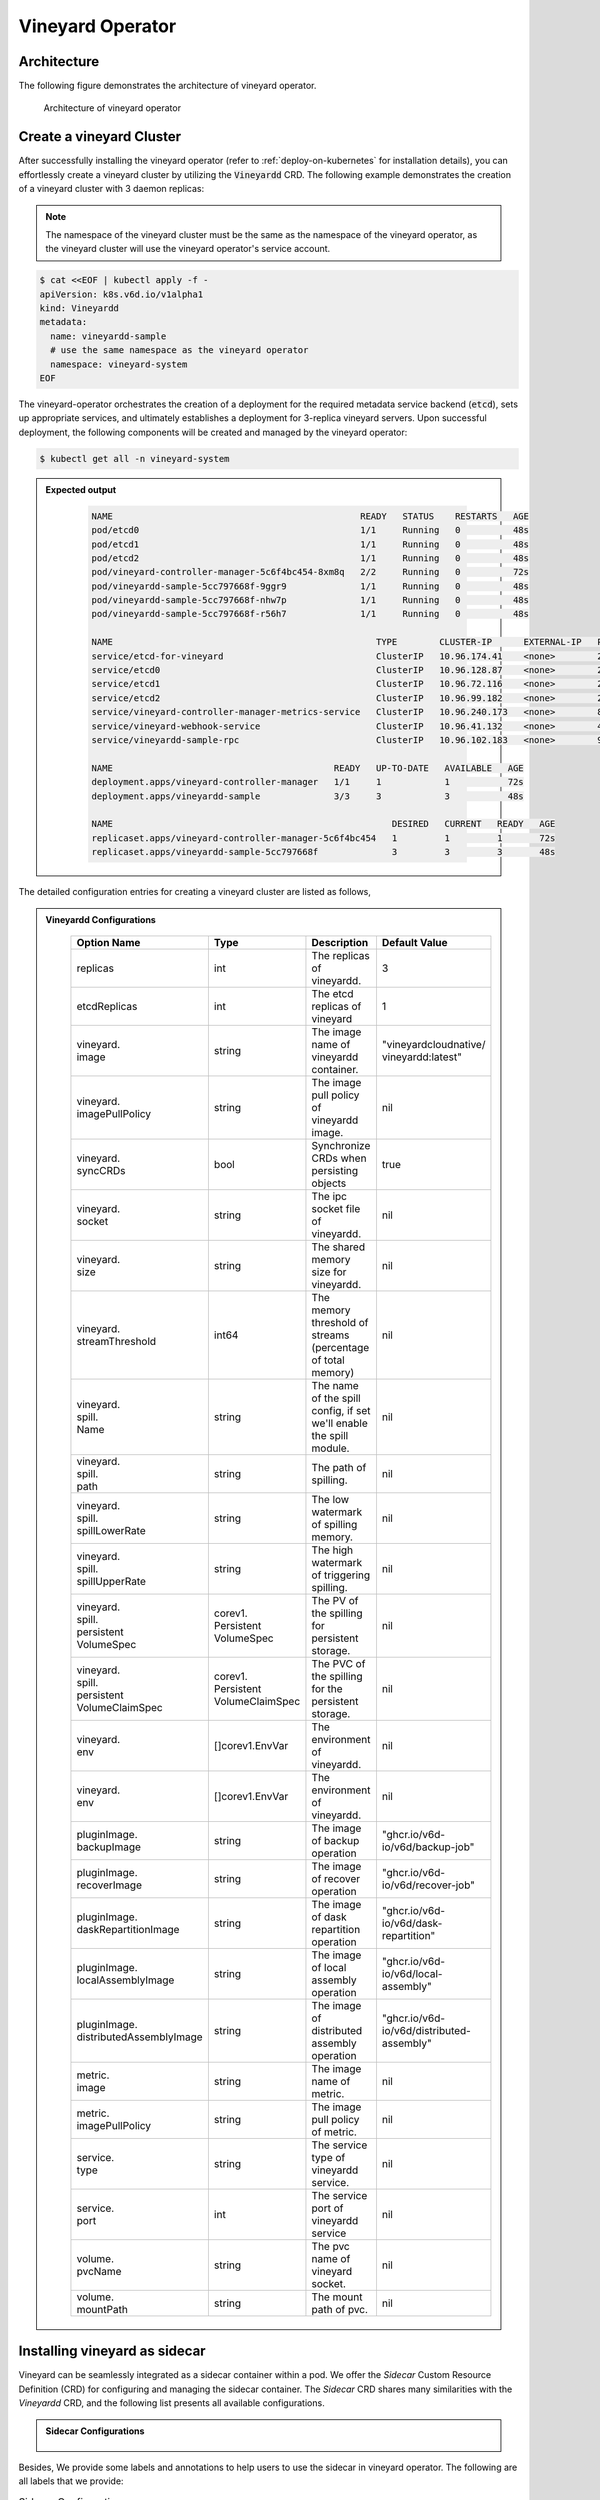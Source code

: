 .. _vineyard-operator:

Vineyard Operator
=================

Architecture
------------

The following figure demonstrates the architecture of vineyard operator.

.. figure:: ../../images/vineyard_operator_arch.png
   :width: 75%
   :alt: Architecture of vineyard operator

   Architecture of vineyard operator

.. contents:: Table of Contents
    :depth: 2
    :local:
    :class: this-will-duplicate-information-and-it-is-still-useful-here

Create a vineyard Cluster
-------------------------

After successfully installing the vineyard operator (refer to :ref:`deploy-on-kubernetes`
for installation details), you can effortlessly create a vineyard cluster by utilizing
the :code:`Vineyardd` CRD. The following example demonstrates the creation of a vineyard
cluster with 3 daemon replicas:

.. note::

    The namespace of the vineyard cluster must be the same as the namespace of the
    vineyard operator, as the vineyard cluster will use the vineyard operator's
    service account.

.. code:: yaml

    $ cat <<EOF | kubectl apply -f -
    apiVersion: k8s.v6d.io/v1alpha1
    kind: Vineyardd
    metadata:
      name: vineyardd-sample
      # use the same namespace as the vineyard operator
      namespace: vineyard-system
    EOF

The vineyard-operator orchestrates the creation of a deployment for the required metadata
service backend (:code:`etcd`), sets up appropriate services, and ultimately establishes a
deployment for 3-replica vineyard servers. Upon successful deployment, the following
components will be created and managed by the vineyard operator:

.. code:: bash

    $ kubectl get all -n vineyard-system

.. admonition:: Expected output
   :class: admonition-details

    .. code:: bash

        NAME                                               READY   STATUS    RESTARTS   AGE
        pod/etcd0                                          1/1     Running   0          48s
        pod/etcd1                                          1/1     Running   0          48s
        pod/etcd2                                          1/1     Running   0          48s
        pod/vineyard-controller-manager-5c6f4bc454-8xm8q   2/2     Running   0          72s
        pod/vineyardd-sample-5cc797668f-9ggr9              1/1     Running   0          48s
        pod/vineyardd-sample-5cc797668f-nhw7p              1/1     Running   0          48s
        pod/vineyardd-sample-5cc797668f-r56h7              1/1     Running   0          48s

        NAME                                                  TYPE        CLUSTER-IP      EXTERNAL-IP   PORT(S)             AGE
        service/etcd-for-vineyard                             ClusterIP   10.96.174.41    <none>        2379/TCP            48s
        service/etcd0                                         ClusterIP   10.96.128.87    <none>        2379/TCP,2380/TCP   48s
        service/etcd1                                         ClusterIP   10.96.72.116    <none>        2379/TCP,2380/TCP   48s
        service/etcd2                                         ClusterIP   10.96.99.182    <none>        2379/TCP,2380/TCP   48s
        service/vineyard-controller-manager-metrics-service   ClusterIP   10.96.240.173   <none>        8443/TCP            72s
        service/vineyard-webhook-service                      ClusterIP   10.96.41.132    <none>        443/TCP             72s
        service/vineyardd-sample-rpc                          ClusterIP   10.96.102.183   <none>        9600/TCP            48s

        NAME                                          READY   UP-TO-DATE   AVAILABLE   AGE
        deployment.apps/vineyard-controller-manager   1/1     1            1           72s
        deployment.apps/vineyardd-sample              3/3     3            3           48s

        NAME                                                     DESIRED   CURRENT   READY   AGE
        replicaset.apps/vineyard-controller-manager-5c6f4bc454   1         1         1       72s
        replicaset.apps/vineyardd-sample-5cc797668f              3         3         3       48s

The detailed configuration entries for creating a vineyard cluster are listed as follows,

.. admonition:: Vineyardd Configurations
   :class: admonition-details

    .. list-table::
       :widths: 15 10 60 15
       :header-rows: 1

       * - Option Name
         - Type
         - Description
         - Default Value

       * - replicas
         - int
         - The replicas of vineyardd.
         - 3

       * - | etcdReplicas
         - int
         - The etcd replicas of vineyard
         - 1

       * - | vineyard.
           | image
         - string
         - The image name of vineyardd container.
         - | "vineyardcloudnative/
           | vineyardd:latest"

       * - | vineyard.
           | imagePullPolicy
         - string
         - The image pull policy of vineyardd image.
         - nil

       * - | vineyard.
           | syncCRDs
         - bool
         - Synchronize CRDs when persisting objects
         - true

       * - | vineyard.
           | socket
         - string
         - The ipc socket file of vineyardd.
         - nil

       * - | vineyard.
           | size
         - string
         - The shared memory size for vineyardd.
         - nil

       * - | vineyard.
           | streamThreshold
         - int64
         - The memory threshold of streams
           (percentage of total memory)
         - nil

       * - | vineyard.
           | spill.
           | Name
         - string
         - The name of the spill config,
           if set we'll enable the spill module.
         - nil

       * - | vineyard.
           | spill.
           | path
         - string
         - The path of spilling.
         - nil

       * - | vineyard.
           | spill.
           | spillLowerRate
         - string
         - The low watermark of spilling memory.
         - nil

       * - | vineyard.
           | spill.
           | spillUpperRate
         - string
         - The high watermark of triggering spilling.
         - nil

       * - | vineyard.
           | spill.
           | persistent
           | VolumeSpec
         - | corev1.
           | Persistent
           | VolumeSpec
         - The PV of the spilling for persistent storage.
         - nil

       * - | vineyard.
           | spill.
           | persistent
           | VolumeClaimSpec
         - | corev1.
           | Persistent
           | VolumeClaimSpec
         - The PVC of the spilling for the persistent storage.
         - nil

       * - | vineyard.
           | env
         - []corev1.EnvVar
         - The environment of vineyardd.
         - nil

       * - | vineyard.
           | env
         - []corev1.EnvVar
         - The environment of vineyardd.
         - nil

       * - | pluginImage.
           | backupImage
         - string
         - The image of backup operation
         - "ghcr.io/v6d-io/v6d/backup-job"

       * - | pluginImage.
           | recoverImage
         - string
         - The image of recover operation
         - "ghcr.io/v6d-io/v6d/recover-job"

       * - | pluginImage.
           | daskRepartitionImage
         - string
         - The image of dask repartition operation
         - "ghcr.io/v6d-io/v6d/dask-repartition"

       * - | pluginImage.
           | localAssemblyImage
         - string
         - The image of local assembly operation
         - "ghcr.io/v6d-io/v6d/local-assembly"

       * - | pluginImage.
           | distributedAssemblyImage
         - string
         - The image of distributed assembly operation
         - "ghcr.io/v6d-io/v6d/distributed-assembly"

       * - | metric.
           | image
         - string
         - The image name of metric.
         - nil

       * - | metric.
           | imagePullPolicy
         - string
         - The image pull policy of metric.
         - nil

       * - | service.
           | type
         - string
         - The service type of vineyardd service.
         - nil

       * - | service.
           | port
         - int
         - The service port of vineyardd service
         - nil

       * - | volume.
           | pvcName
         - string
         - The pvc name of vineyard socket.
         - nil

       * - | volume.
           | mountPath
         - string
         - The mount path of pvc.
         - nil

Installing vineyard as sidecar
------------------------------

Vineyard can be seamlessly integrated as a sidecar container within a pod. We offer the `Sidecar`
Custom Resource Definition (CRD) for configuring and managing the sidecar container. The `Sidecar`
CRD shares many similarities with the `Vineyardd` CRD, and the following list presents all
available configurations.

.. admonition:: Sidecar Configurations
   :class: admonition-details

    .. list-table::
       :widths: 15 10 60 15
       :header-rows: 1

       * - Option Name
         - Type
         - Description
         - Default Value

       * - selector
         - string
         - The label selector of your app workload. Use '=' to separate key and value.
         - ""

       * - replicas
         - int
         - The replicas of your workload that needs to injected with vineyard sidecar.
         - 0

       * - | vineyard.
           | image
         - string
         - The image name of vineyard sidecar container.
         - | "vineyardcloudnative/
           | vineyardd:latest"

       * - | vineyard.
           | imagePullPolicy
         - string
         - The image pull policy of vineyard sidecar image.
         - nil

       * - | vineyard.
           | syncCRDs
         - bool
         - Synchronize CRDs when persisting objects
         - true

       * - | vineyard.
           | socket
         - string
         - The ipc socket file of vineyard sidecar.
         - nil

       * - | vineyard.
           | size
         - string
         - The shared memory size for vineyard sidecar.
         - nil

       * - | vineyard.
           | streamThreshold
         - int64
         - The memory threshold of streams
           (percentage of total memory)
         - nil

       * - | vineyard.
           | spill.
           | Name
         - string
         - The name of the spill config,
           if set we'll enable the spill module.
         - nil

       * - | vineyard.
           | spill.
           | path
         - string
         - The path of spilling.
         - nil

       * - | vineyard.
           | spill.
           | spillLowerRate
         - string
         - The low watermark of spilling memory.
         - nil

       * - | vineyard.
           | spill.
           | spillUpperRate
         - string
         - The high watermark of triggering spilling.
         - nil

       * - | vineyard.
           | spill.
           | persistent
           | VolumeSpec
         - | corev1.
           | Persistent
           | VolumeSpec
         - The PV of the spilling for persistent storage.
         - nil

       * - | vineyard.
           | spill.
           | persistent
           | VolumeClaimSpec
         - | corev1.
           | Persistent
           | VolumeClaimSpec
         - The PVC of the spilling for the persistent storage.
         - nil

       * - | vineyard.
           | env
         - []corev1.EnvVar
         - The environment of vineyard sidecar.
         - nil

       * - | vineyard.
           | memory
         - string
         - The requested memory of vineyard sidecar container.

       * - | vineyard.
           | cpu
         - string
         - The requested cpu of vineyard sidecar container.

       * - | metric.
           | enable
         - bool
         - Enable the metrics in vineyard sidecar.
         - false

       * - | metric.
           | image
         - string
         - The image name of metric.
         - nil

       * - | metric.
           | imagePullPolicy
         - string
         - The image pull policy of metric.
         - nil

       * - | service.
           | type
         - string
         - The service type of vineyard sidecar service.
         - nil

       * - | service.
           | port
         - int
         - The service port of vineyard sidecar service
         - nil

       * - | volume.
           | pvcName
         - string
         - The pvc name of vineyard socket.
         - nil

       * - | volume.
           | mountPath
         - string
         - The mount path of pvc.
         - nil

Besides, We provide some labels and annotations to help users to use the sidecar in vineyard operator.
The following are all labels that we provide:

.. list-table:: Sidecar Configurations
   :widths: 25 15 60
   :header-rows: 1

   * - Name
     - Yaml Fields
     - Description

   * - "sidecar.v6d.io/enabled"
     - labels
     - Enable the sidecar.

   * - "sidecar.v6d.io/name"
     - annotations
     - The name of sidecar cr. If the name is `default`, the default sidecar cr will be created.

There are two methods to install vineyard as a sidecar:

- Utilize the **default sidecar configuration**. Users should add two annotations,
  **sidecar.v6d.io/enabled: true** and **sidecar.v6d.io/name: default**, to their app's YAML.
  This will create a default sidecar Custom Resource (CR) for observation.

- Employ the **custom sidecar configuration**. Users must first create a custom sidecar CR,
  such as `sidecar-demo`, and then add two annotations, **sidecar.v6d.io/enabled: true** and
  **sidecar.v6d.io/name: sidecar-demo**, to their app's YAML.

The following example demonstrates how to install vineyard as a sidecar container within a
pod. First, install the vineyard operator according to the previous steps, and then create
a namespace with the specific label `sidecar-injection: enabled` to enable the sidecar.

.. code:: bash

    $ kubectl create namespace vineyard-job
    $ kubectl label namespace vineyard-job sidecar-injection=enabled


Next, use the following YAML to inject the default sidecar into the pod.

.. note::

    Please configure the command field of your app container to be in the format
    **["/bin/sh" or "/bin/bash", "-c", (your app command)]**. After injecting the vineyard
    sidecar, the command field will be modified to **["/bin/sh" or "/bin/bash", "-c",
    while [ ! -e /var/run/vineyard.sock ]; do sleep 1; done;" + (your app command)]** to
    ensure that the vineyard sidecar is ready before the app container starts.

.. code:: yaml

    $ cat <<EOF | kubectl apply -f -
    apiVersion: apps/v1
    kind: Deployment
    metadata:
      name: job-deployment-with-default-sidecar
      namespace: vineyard-job
    spec:
      selector:
        matchLabels:
          app: job-deployment-with-default-sidecar
      replicas: 2
      template:
        metadata:
          annotations:
            sidecar.v6d.io/name: "default"
          labels:
            app: job-deployment-with-default-sidecar
            sidecar.v6d.io/enabled: "true"
        spec:
          containers:
          - name: job
            image: ghcr.io/v6d-io/v6d/sidecar-job
            imagePullPolicy: IfNotPresent
            command: ["/bin/sh", "-c", "python3 /job.py"]
            env:
            - name: JOB_NAME
              value: v6d-workflow-demo-job
    EOF

Next, you could see the sidecar container injected into the pod.

.. code:: yaml

    # get the default sidecar cr
    $ kubectl get sidecar app-job-deployment-with-default-sidecar-default-sidecar -n vineyard-job -o yaml
    apiVersion: k8s.v6d.io/v1alpha1
    kind: Sidecar
    metadata:
      # the default sidecar's name is your label selector + "-default-sidecar"
      name: app-job-deployment-with-default-sidecar-default-sidecar
      namespace: vineyard-job
    spec:
      metric:
        enable: false
        image: vineyardcloudnative/vineyard-grok-exporter:latest
        imagePullPolicy: IfNotPresent
      replicas: 2
      selector: app=job-deployment-with-default-sidecar
      service:
        port: 9600
        selector: rpc.vineyardd.v6d.io/rpc=vineyard-rpc
        type: ClusterIP
      vineyard:
        image: vineyardcloudnative/vineyardd:latest
        imagePullPolicy: IfNotPresent
        size: 256Mi
        socket: /var/run/vineyard.sock
        spill:
          name: ""
          path: ""
          persistentVolumeClaimSpec:
            resources: {}
          persistentVolumeSpec: {}
          spillLowerRate: "0.3"
          spillUpperRate: "0.8"
        streamThreshold: 80
        syncCRDs: true
    # get the injected Pod, here we only show the important part of the Pod
    $ kubectl get pod -l app=job-deployment-with-default-sidecar -n vineyard-job -o yaml
    apiVersion: v1
    kind: Pod
    metadata:
      name: job-deployment-with-default-sidecar-55664458f8-h4jzk
      namespace: vineyard-job
    spec:
      containers:
      - command:
        - /bin/sh
        - -c
        - while [ ! -e /var/run/vineyard.sock ]; do sleep 1; done;python3 /job.py
        env:
        - name: JOB_NAME
          value: v6d-workflow-demo-job
        image: ghcr.io/v6d-io/v6d/sidecar-job
        imagePullPolicy: IfNotPresent
        name: job
        volumeMounts:
        - mountPath: /var/run
          name: vineyard-socket
      - command:
        - /bin/bash
        - -c
        - |
          /usr/bin/wait-for-it.sh -t 60 etcd-for-vineyard.vineyard-job.svc.cluster.local:2379;
          sleep 1; /usr/local/bin/vineyardd --sync_crds true --socket /var/run/vineyard.sock
          --size 256Mi --stream_threshold 80 --etcd_cmd etcd --etcd_prefix /vineyard
          --etcd_endpoint http://etcd-for-vineyard:2379
        env:
        - name: VINEYARDD_UID
          value: 7b0c2ec8-49f3-4f8f-9e5f-8576a4dc4321
        - name: VINEYARDD_NAME
          value: app-job-deployment-with-default-sidecar-default-sidecar
        - name: VINEYARDD_NAMESPACE
          value: vineyard-job
        image: vineyardcloudnative/vineyardd:latest
        imagePullPolicy: IfNotPresent
        name: vineyard-sidecar
        ports:
        - containerPort: 9600
          name: vineyard-rpc
          protocol: TCP
        volumeMounts:
        - mountPath: /var/run
          name: vineyard-socket
      volumes:
      - emptyDir: {}
        name: vineyard-socket
    # get the number of injected sidecar
    $ kubectl get sidecar -A
    NAMESPACE      NAME                                                      CURRENT   DESIRED
    vineyard-job   app-job-deployment-with-default-sidecar-default-sidecar   2         2

If you don't want to use the default sidecar configuration, you could create a custom
sidecar cr as follows:

.. note::

    Please make sure your custom sidecar cr is created before deploying your app workload
    and keep the same namespace with your app workload.

.. code:: yaml

    $ cat <<EOF | kubectl apply -f -
    apiVersion: k8s.v6d.io/v1alpha1
    kind: Sidecar
    metadata:
      name: sidecar-sample
      namespace: vineyard-job
    spec:
      replicas: 2
      selector: app=job-deployment-with-custom-sidecar
      vineyard:
        socket: /var/run/vineyard.sock
        size: 1024Mi
    ---
    apiVersion: apps/v1
    kind: Deployment
    metadata:
      name: job-deployment-with-custom-sidecar
      namespace: vineyard-job
    spec:
      selector:
        matchLabels:
          app: job-deployment-with-custom-sidecar
      replicas: 2
      template:
        metadata:
          annotations:
            sidecar.v6d.io/name: "sidecar-sample"
          labels:
            app: job-deployment-with-custom-sidecar
            sidecar.v6d.io/enabled: "true"
        spec:
          containers:
          - name: job
            image: ghcr.io/v6d-io/v6d/sidecar-job
            imagePullPolicy: IfNotPresent
            command: ["/bin/sh", "-c", "python3 /job.py"]
            env:
            - name: JOB_NAME
              value: v6d-workflow-demo-job
    EOF

For more details about how to use the sidecar, please refer to the `sidecar e2e test`_ for
more inspiration.

Objects in Vineyard
-------------------

Vineyard objects are exposed to the Kubernetes control panel as Custom Resource Definitions (CRDs).
In vineyard, objects are abstracted as global objects and local objects (refer to :ref:`vineyard-objects`),
which are represented by the `GlobalObject` and `LocalObject` CRDs in the vineyard operator:

GlobalObject
^^^^^^^^^^^^

The `GlobalObject` custom resource definition (CRD) declaratively defines a global object
within a vineyard cluster. It contains the following fields:

.. admonition:: GlobalObject Properties
   :class: admonition-details

    .. list-table::
       :widths: 15 10 60 15
       :header-rows: 1

       * - Option Name
         - Type
         - Description
         - Default Value

       * - id
         - string
         - The id of globalobject.
         - nil

       * - name
         - string
         - The name of globalobject, the same as id.
         - nil

       * - signature
         - string
         - The signature of the globalobject.
         - nil

       * - typename
         - string
         - The typename of globalobject,
           including the vineyard's core type
         - nil

       * - members
         - []string
         - The signatures of all localobjects
           contained in the globalobject
         - 300

       * - metadata
         - string
         - The same as typename
         - nil

In general, the GlobalObjects are created as intermediate objects when deploying
users' applications. You could get them as follows.

.. code:: bash

    $ kubectl get globalobjects -A
    NAMESPACE         NAME                ID                  NAME   SIGNATURE           TYPENAME
    vineyard-system   o001bcbcea406acd0   o001bcbcea406acd0          s001bcbcea4069f60   vineyard::GlobalDataFrame
    vineyard-system   o001bcc19dbfc9c34   o001bcc19dbfc9c34          s001bcc19dbfc8d7a   vineyard::GlobalDataFrame

LocalObject
^^^^^^^^^^^

The **LocalObject** custom resource definition (CRD) declaratively defines the local object
in a Kubernetes cluster, it contains the following fields:

.. admonition:: LocalObject Properties
   :class: admonition-details

    .. list-table::
       :widths: 15 10 60 15
       :header-rows: 1

       * - Option Name
         - Type
         - Description
         - Default Value

       * - id
         - string
         - The id of localobject.
         - nil

       * - name
         - string
         - The name of localobject, the same as id.
         - nil

       * - signature
         - string
         - The signature of localobjects
         - nil

       * - typename
         - string
         - The typename of localobjects,
           including the vineyard's core type
         - nil

       * - instance_id
         - int
         - The instance id created by vineyard daemon server
         - nil

       * - hostname
         - string
         - The hostname of localobjects locations
         - nil

       * - metadata
         - string
         - The same as typename
         - nil

The LocalObjects are also intermediate objects just like the GlobalObjects, and you could
get them as follows.

.. code:: bash

    $ kubectl get localobjects -A

.. admonition:: Expected output
   :class: admonition-details

    .. code:: bash

        NAMESPACE         NAME                ID                  NAME   SIGNATURE           TYPENAME              INSTANCE   HOSTNAME
        vineyard-system   o001bcbce202ab390   o001bcbce202ab390          s001bcbce202aa6f6   vineyard::DataFrame   0          kind-worker2
        vineyard-system   o001bcbce21d273e4   o001bcbce21d273e4          s001bcbce21d269c2   vineyard::DataFrame   1          kind-worker
        vineyard-system   o001bcbce24606f6a   o001bcbce24606f6a          s001bcbce246067fc   vineyard::DataFrame   2          kind-worker3

Vineyard Scheduler
------------------

The Vineyard operator includes a scheduler plugin designed to efficiently schedule workloads
on Vineyard by placing them as close as possible to their input data, thereby reducing data
migration costs. The Vineyard scheduler plugin is developed based on the `Kubernetes Scheduling
Framework`_, and its overall scheduling strategy can be summarized as follows:

- All Vineyard workloads can only be deployed on nodes where the Vineyard daemon server is
  present.
- If a workload does not depend on any other workload, it will be scheduled using a
  **round-robin** approach. For example, if a workload has 3 replicas and there are 3 nodes
  with Vineyard daemon servers, the first replica will be scheduled on the first node, the
  second replica on the second node, and so on.
- If a workload depends on other workloads, it will be scheduled using a **best-effort** policy.
  Assuming a workload produces N chunks during its lifecycle, and there are M nodes with
  Vineyard daemon servers, the best-effort policy will attempt to make the next workload
  consume :code:`M/N`: chunks. For instance, imagine a workload produces 12 chunks with the
  following distribution:

  .. code::

    node0: 0-8
    node1: 9-11
    node2: 12

  The next workload has 3 replicas, and the best-effort policy will schedule it as follows:

  .. code::

    replica1 -> node1 (consume 0-3 chunks)
    replica2 -> node1 (consume 4-7 chunks)
    replica3 -> node2 (consume 9-11 chunks, the other chunks will be migrated to the node)

Utilizing the Vineyard Scheduler
^^^^^^^^^^^^^^^^^^^^^^^^^^^^^^^^

The Vineyard scheduler is integrated into the Vineyard operator and deployed alongside it.
This scheduler plugin relies on specific annotations and labels to provide necessary input
information. The required configurations are listed below in a clear and comprehensive manner:

.. admonition:: Scheduler Plugin Configurations
   :class: admonition-details

    .. list-table::
       :widths: 25 15 60
       :header-rows: 1

       * - Name
         - Yaml Fields
         - Description

       * - "scheduling.k8s.v6d.io/required"
         - annotations
         - All jobs required by the job. If there are
           more than two tasks, use the concatenator '.'
           to concatenate them into a string.
           E.g. `job1.job2.job3`.
           If there is no required jobs, set `none`.

       * - "scheduling.k8s.v6d.io/vineyardd"
         - labels
         - The name or namespaced name of vineyardd. e.g.,
           `vineyard-sample` or
           `vineyard-system/vineyard-sample`.

       * - "scheduling.k8s.v6d.io/job ""
         - labels
         - The job name.

       * - "schedulerName"
         - spec
         - The vineyard scheduler's name, and the
           default value is `vineyard-scheduler`.

In this section, we will demonstrate a comprehensive example of utilizing the Vineyard
scheduler. To begin, ensure that the Vineyard operator and Vineyard daemon server are
installed by following the steps outlined earlier. Then, proceed to deploy `workflow-job1`_
as shown below.

.. code:: bash

    $ kubectl create ns vineyard-job

.. code:: yaml

    $ cat <<EOF | kubectl apply -f -
    apiVersion: apps/v1
    kind: Deployment
    metadata:
      name: v6d-workflow-demo-job1-deployment
      namespace: vineyard-job
    spec:
    selector:
      matchLabels:
        app: v6d-workflow-demo-job1
    replicas: 2
    template:
      metadata:
        labels:
          app: v6d-workflow-demo-job1
          # vineyardd's name
          scheduling.k8s.v6d.io/vineyardd-namespace: vineyard-system
          scheduling.k8s.v6d.io/vineyardd: vineyardd-sample
          # job name
          scheduling.k8s.v6d.io/job: v6d-workflow-demo-job1
      spec:
        # vineyard scheduler name
        schedulerName: vineyard-scheduler
        containers:
        - name: job1
          image: ghcr.io/v6d-io/v6d/workflow-job1
          # please set the JOB_NAME env, it will be used by vineyard scheduler
          env:
          - name: JOB_NAME
            value: v6d-workflow-demo-job1
          imagePullPolicy: IfNotPresent
          volumeMounts:
          - mountPath: /var/run
            name: vineyard-sock
        volumes:
        - name: vineyard-sock
          hostPath:
            path: /var/run/vineyard-kubernetes/vineyard-system/vineyardd-sample
    EOF

We can see the created job and the objects produced by it:

.. code:: bash

    $ kubectl get all -n vineyard-job
    NAME                                                     READY   STATUS    RESTARTS   AGE
    pod/v6d-workflow-demo-job1-deployment-6f479d695b-698xb   1/1     Running   0          3m16s
    pod/v6d-workflow-demo-job1-deployment-6f479d695b-7zrw6   1/1     Running   0          3m16s

    NAME                                                READY   UP-TO-DATE   AVAILABLE   AGE
    deployment.apps/v6d-workflow-demo-job1-deployment   2/2     2            2           3m16s

    NAME                                                           DESIRED   CURRENT   READY   AGE
    replicaset.apps/v6d-workflow-demo-job1-deployment-6f479d695b   2         2         2       3m16s

    $ kubectl get globalobjects -n vineyard-system
    NAME                ID                  NAME   SIGNATURE           TYPENAME
    o001c87014cf03c70   o001c87014cf03c70          s001c87014cf03262   vineyard::Sequence
    o001c8729e49e06b8   o001c8729e49e06b8          s001c8729e49dfbb4   vineyard::Sequence

    $ kubectl get localobjects -n vineyard-system
    NAME                ID                  NAME   SIGNATURE           TYPENAME                  INSTANCE   HOSTNAME
    o001c87014ca81924   o001c87014ca81924          s001c87014ca80acc   vineyard::Tensor<int64>   1          kind-worker2
    o001c8729e4590626   o001c8729e4590626          s001c8729e458f47a   vineyard::Tensor<int64>   2          kind-worker3

    # when a job is scheduled, the scheduler will create a configmap to record the globalobject id
    # that the next job will consume.
    $ kubectl get configmap v6d-workflow-demo-job1 -n vineyard-job -o yaml
    apiVersion: v1
    data:
      kind-worker3: o001c8729e4590626
      v6d-workflow-demo-job1: o001c8729e49e06b8
    kind: ConfigMap
    ...

Then deploy the `workflow-job2`_ as follows.

.. code:: yaml

    $ cat <<EOF | kubectl apply -f -
    apiVersion: apps/v1
    kind: Deployment
    metadata:
      name: v6d-workflow-demo-job2-deployment
      namespace: vineyard-job
    spec:
      selector:
        matchLabels:
          app: v6d-workflow-demo-job2
    replicas: 3
    template:
      metadata:
        annotations:
          # required jobs
          scheduling.k8s.v6d.io/required: v6d-workflow-demo-job1
        labels:
          app: v6d-workflow-demo-job2
          # vineyardd's name
          scheduling.k8s.v6d.io/vineyardd-namespace: vineyard-system
          scheduling.k8s.v6d.io/vineyardd: vineyardd-sample
          # job name
          scheduling.k8s.v6d.io/job: v6d-workflow-demo-job2
        spec:
          # vineyard scheduler name
          schedulerName: vineyard-scheduler
          containers:
          - name: job2
            image: ghcr.io/v6d-io/v6d/workflow-job2
            imagePullPolicy: IfNotPresent
            env:
            - name: JOB_NAME
              value: v6d-workflow-demo-job2
            # pass node name to the environment
            - name: NODENAME
              valueFrom:
                fieldRef:
                  fieldPath: spec.nodeName
            # Notice, vineyard operator will create a configmap to pass the global object id produced by the previous job.
            # Please set the configMapRef, it's name is the same as the job name.
            envFrom:
              - configMapRef:
                  name: v6d-workflow-demo-job1
            volumeMounts:
            - mountPath: /var/run
              name: vineyard-sock
          volumes:
          - name: vineyard-sock
            hostPath:
              path: /var/run/vineyard-kubernetes/vineyard-system/vineyardd-sample
    EOF

Now you can see that both jobs have been scheduled and become running:

.. code:: bash

    $ kubectl get all -n vineyard-job

.. admonition:: Expected output
   :class: admonition-details

    .. code:: bash

      NAME                                                     READY   STATUS    RESTARTS      AGE
      pod/v6d-workflow-demo-job1-deployment-6f479d695b-698xb   1/1     Running   0             8m12s
      pod/v6d-workflow-demo-job1-deployment-6f479d695b-7zrw6   1/1     Running   0             8m12s
      pod/v6d-workflow-demo-job2-deployment-b5b58cbdc-4s7b2    1/1     Running   0             6m24s
      pod/v6d-workflow-demo-job2-deployment-b5b58cbdc-cd5v2    1/1     Running   0             6m24s
      pod/v6d-workflow-demo-job2-deployment-b5b58cbdc-n6zvm    1/1     Running   0             6m24s

      NAME                                                READY   UP-TO-DATE   AVAILABLE   AGE
      deployment.apps/v6d-workflow-demo-job1-deployment   2/2     2            2           8m12s
      deployment.apps/v6d-workflow-demo-job2-deployment   3/3     3            3           6m24s

      NAME                                                           DESIRED   CURRENT   READY   AGE
      replicaset.apps/v6d-workflow-demo-job1-deployment-6f479d695b   2         2         2       8m12s
      replicaset.apps/v6d-workflow-demo-job2-deployment-b5b58cbdc    3         3         3       6m24s

The above is the process of running the workload based on the vineyard scheduler, and it's same
as the `workflow e2e test`_. What's more, you could refer to the
`workflow demo`_  to dig into what happens in the container.

Operations and drivers
----------------------

The **Operation** custom resource definition (CRD) elegantly defines the configurable
pluggable drivers, primarily `assembly` and `repartition`, within a Kubernetes cluster.
It encompasses the following fields:

.. admonition:: Operation Configurations
   :class: admonition-details

    .. list-table::
       :widths: 15 10 60 15
       :header-rows: 1

       * - Option Name
         - Type
         - Description
         - Default Value

       * - name
         - string
         - The name of vineyard pluggable drivers,
           including `assembly` and `repartition`.
         - nil

       * - type
         - string
         - the type of operation. For `assembly`,
           it mainly contains `local (for localobject)` and
           `distributed (for globalobject)`. For `repartition`,
           it contains `dask (object built in dask)`.
         - nil

       * - require
         - string
         - The required job's name of the operation.
         - nil

       * - target
         - string
         - The target job's name of the operation.
         - nil

       * - timeoutSeconds
         - string
         - The timeout of the operation.
         - 300

The Operation Custom Resource (CR) is created by the vineyard scheduler while scheduling vineyard jobs.
You can retrieve the created Operation CRs as follows:

.. code:: bash

    $ kubectl get operation -A
    NAMESPACE      NAME                                    OPERATION     TYPE   STATE
    vineyard-job   dask-repartition-job2-bbf596bf4-985vc   repartition   dask

Currently, the vineyard operator includes three pluggable drivers: `checkpoint`, `assembly`, and
`repartition`. The following sections provide a brief introduction to each of these drivers.

Checkpoint
^^^^^^^^^^

Vineyard currently supports two types of checkpoint drivers:

1. Active checkpoint - **Serialization**: Users can store data in temporary or persistent storage
   for checkpoint purposes using the API (`vineyard.io.serialize/deserialize`). *Note* that the
   serialization process is triggered by the user within the application image, and the volume is
   also created by the user. Therefore, it is not managed by the vineyard operator.

2. Passive checkpoint - **Spill**: Vineyard now supports spilling data from memory to storage
   when the data size exceeds the available memory capacity. There are two watermarks for memory
   spilling: the low watermark and the high watermark. When the data size surpasses the high watermark,
   vineyardd will spill the excess data to storage until it reaches the low watermark.

Triggering a checkpoint job
"""""""""""""""""""""""""""

Now, the checkpoint driver (**Spill**) is configured within the `vineyardd` Custom Resource
Definition (CRD). To create a default vineyardd daemon server with the spill mechanism enabled,
use the following YAML file:

.. note::

    The spill mechanism supports temporary storage (`HostPath`_) and persistent storage
    (`PersistentVolume`_)

.. code:: yaml

    $ cat <<EOF | kubectl apply -f -
    apiVersion: k8s.v6d.io/v1alpha1
    kind: Vineyardd
    metadata:
      name: vineyardd-sample
      # use the same namespace as the vineyard operator
      namespace: vineyard-system
    spec:
      vineyard:
        # spill configuration
        spill:
          name: spill-path
          # please make sure the path exists
          path: /var/vineyard/spill
          spillLowerRate: "0.3"
          spillUpperRate: "0.8"
          persistentVolumeSpec:
            storageClassName: manual
            capacity:
              storage: 1Gi
            accessModes:
              - ReadWriteOnce
            hostPath:
              path: /var/vineyard/spill
          persistentVolumeClaimSpec:
            storageClassName: manual
            accessModes:
              - ReadWriteOnce
            resources:
              requests:
                storage: 512Mi
    EOF

For a comprehensive understanding of the checkpoint mechanism in the vineyard operator,
please refer to the `checkpoint examples`_. Additionally, the `serialize e2e test`_ and
the `spill e2e test`_ can provide valuable insights on how to effectively utilize the
checkpoint mechanism within a workflow.

Assembly
^^^^^^^^

In real-world scenarios, workloads often involve various computing engines. Some of these
engines support stream types to accelerate data processing, while others do not. To ensure
the seamless operation of the workload, an assembly mechanism is required to convert the
stream type into a chunk type. This conversion enables subsequent computing engines that
do not support stream types to read the metadata generated by the previous engine.

Triggering an assembly job
""""""""""""""""""""""""""

To reduce the load on the Kubernetes API Server, we offer a namespace selector for assembly.
The assembly driver will only be applied to namespaces with the specific label
`operation-injection: enabled`. Therefore, ensure that the application's namespace has
this label before using the assembly mechanism.

We provide several labels to assist users in utilizing the assembly mechanism in the
vineyard operator. The following are the available labels:

.. admonition:: Assembly Drivers Configurations
   :class: admonition-details

    .. list-table::
       :widths: 25 15 60
       :header-rows: 1

       * - Name
         - Yaml Fields
         - Description

       * - "assembly.v6d.io/enabled"
         - labels
         - If the job needs an assembly operation
           before deploying it, then set `true`.

       * - "assembly.v6d.io/type"
         - labels
         - There are two types in assembly operation,
           `local` only for localobject(stream on the same node),
           `distributed` for globalobject(stream on different nodes).

In this example, we demonstrate how to utilize the assembly mechanism in the
vineyard operator. We have a workflow consisting of two workloads: the first
workload processes a stream, and the second workload processes a chunk. The
assembly mechanism is used to convert the stream output from the first workload
into a chunk format that can be consumed by the second workload. The following
YAML file represents the `assembly workload1`_:

.. note::

    Ensure that the vineyard operator and vineyardd are installed before
    executing the following YAML file.

.. code:: bash

    $ kubectl create namespace vineyard-job

.. code:: yaml

    $ cat <<EOF | kubectl apply -f -
    apiVersion: apps/v1
    kind: Deployment
    metadata:
      name: assembly-job1
      namespace: vineyard-job
    spec:
      selector:
        matchLabels:
          app: assembly-job1
      replicas: 1
      template:
        metadata:
          labels:
            app: assembly-job1
            # this label represents the vineyardd's name that need to be used
            scheduling.k8s.v6d.io/vineyardd-namespace: vineyard-system
            scheduling.k8s.v6d.io/vineyardd: vineyardd-sample
            scheduling.k8s.v6d.io/job: assembly-job1
        spec:
          schedulerName: vineyard-scheduler
          containers:
            - name: assembly-job1
              image: ghcr.io/v6d-io/v6d/assembly-job1
              env:
                - name: JOB_NAME
                  value: assembly-job1
              imagePullPolicy: IfNotPresent
              volumeMounts:
                - mountPath: /var/run
                  name: vineyard-sock
          volumes:
            - name: vineyard-sock
              hostPath:
                path: /var/run/vineyard-kubernetes/vineyard-system/vineyardd-sample
    EOF
    # we can get the localobjects produced by the first workload, it's a stream type.
    $ kubectl get localobjects -n vineyard-system
    NAME                ID                  NAME   SIGNATURE           TYPENAME                      INSTANCE   HOSTNAME
    o001d1b280049b146   o001d1b280049b146          s001d1b280049a4d4   vineyard::RecordBatchStream   0          kind-worker2

From the output above, it is evident that the localobjects generated by the first
workload are of the stream type. Next, we will deploy the second workload utilizing
the assembly mechanism. The following YAML file represents the `assembly workload2`_:

.. code:: bash

  # remember label the namespace with the label `operation-injection: enabled` to
  # enable pluggable drivers.
  $ kubectl label namespace vineyard-job operation-injection=enabled

.. code:: yaml

  $ cat <<EOF | kubectl apply -f -
  apiVersion: apps/v1
  kind: Deployment
  metadata:
    name: assembly-job2
    namespace: vineyard-job
  spec:
    selector:
      matchLabels:
        app: assembly-job2
    replicas: 1
    template:
      metadata:
        annotations:
          scheduling.k8s.v6d.io/required: assembly-job1
        labels:
          app: assembly-job2
          assembly.v6d.io/enabled: "true"
          assembly.v6d.io/type: "local"
          # this label represents the vineyardd's name that need to be used
          scheduling.k8s.v6d.io/vineyardd-namespace: vineyard-system
          scheduling.k8s.v6d.io/vineyardd: vineyardd-sample
          scheduling.k8s.v6d.io/job: assembly-job2
      spec:
        schedulerName: vineyard-scheduler
        containers:
          - name: assembly-job2
            image: ghcr.io/v6d-io/v6d/assembly-job2
            env:
              - name: JOB_NAME
                value: assembly-job2
              - name: REQUIRED_JOB_NAME
                value: assembly-job1
            envFrom:
            - configMapRef:
                name: assembly-job1
            imagePullPolicy: IfNotPresent
            volumeMounts:
              - mountPath: /var/run
                name: vineyard-sock
        volumes:
          - name: vineyard-sock
            hostPath:
              path: /var/run/vineyard-kubernetes/vineyard-system/vineyardd-sample
  EOF


Upon deploying the second workload, it remains in a pending state. This indicates that the scheduler
has identified the need for an assembly operation, and consequently, the corresponding assembly
operation Custom Resource (CR) will be created.

.. code:: bash

  # get all workloads, the job2 is pending as it needs an assembly operation.
  $ kubectl get pod -n vineyard-job
  NAME                             READY   STATUS    RESTARTS   AGE
  assembly-job1-86c99c995f-nzns8   1/1     Running   0          2m
  assembly-job2-646b78f494-cvz2w   0/1     Pending   0          53s

  # the assembly operation CR is created by the scheduler.
  $ kubectl get operation -A
  NAMESPACE      NAME                             OPERATION   TYPE    STATE
  vineyard-job   assembly-job2-646b78f494-cvz2w   assembly    local

During the assembly operation, the Operation Controller will create a job to run assembly
operation. We can get the objects produced by the job.

.. code:: bash

  # get the assembly operation job
  $ kubectl get job -n vineyard-job
  NAMESPACE      NAME                         COMPLETIONS   DURATION   AGE
  vineyard-job   assemble-o001d1b280049b146   1/1           26s        119s
  # get the pod
  $ kubectl get pod -n vineyard-job
  NAME                               READY   STATUS      RESTARTS   AGE
  assemble-o001d1b280049b146-fzws7   0/1     Completed   0          5m55s
  assembly-job1-86c99c995f-nzns8     1/1     Running     0          4m
  assembly-job2-646b78f494-cvz2w     0/1     Pending     0          5m

  # get the localobjects produced by the job
  $ kubectl get localobjects -l k8s.v6d.io/created-podname=assemble-o001d1b280049b146-fzws7 -n vineyard-system
  NAME                ID                  NAME   SIGNATURE           TYPENAME              INSTANCE   HOSTNAME
  o001d1b56f0ec01f8   o001d1b56f0ec01f8          s001d1b56f0ebf578   vineyard::DataFrame   0          kind-worker2
  o001d1b5707c74e62   o001d1b5707c74e62          s001d1b5707c742e0   vineyard::DataFrame   0          kind-worker2
  o001d1b571f47cfe2   o001d1b571f47cfe2          s001d1b571f47c3c0   vineyard::DataFrame   0          kind-worker2
  o001d1b5736a6fd6c   o001d1b5736a6fd6c          s001d1b5736a6f1cc   vineyard::DataFrame   0          kind-worker2
  o001d1b574d9b94ae   o001d1b574d9b94ae          s001d1b574d9b8a9e   vineyard::DataFrame   0          kind-worker2
  o001d1b5765629cbc   o001d1b5765629cbc          s001d1b57656290a8   vineyard::DataFrame   0          kind-worker2
  o001d1b57809911ce   o001d1b57809911ce          s001d1b57809904e0   vineyard::DataFrame   0          kind-worker2
  o001d1b5797a9f958   o001d1b5797a9f958          s001d1b5797a9ee82   vineyard::DataFrame   0          kind-worker2
  o001d1b57add9581c   o001d1b57add9581c          s001d1b57add94e62   vineyard::DataFrame   0          kind-worker2
  o001d1b57c53875ae   o001d1b57c53875ae          s001d1b57c5386a22   vineyard::DataFrame   0          kind-worker2

  # get the globalobjects produced by the job
  $ kubectl get globalobjects -l k8s.v6d.io/created-podname=assemble-o001d1b280049b146-fzws7 -n vineyard-system
  NAME                ID                  NAME   SIGNATURE           TYPENAME
  o001d1b57dc2c74ee   o001d1b57dc2c74ee          s001d1b57dc2c6a4a   vineyard::Sequence


Each stream will be transformed into a globalobject. To make the second workload obtain the
globalobject generated by the assembly operation, the vineyard scheduler will create a configmap
to store the globalobject id as follows.

.. code:: bash

  $ kubectl get configmap assembly-job1 -n vineyard-job -o yaml
  apiVersion: v1
  data:
    assembly-job1: o001d1b57dc2c74ee
  kind: ConfigMap
  ...

Upon completion of the assembly operation, the scheduler will reschedule the second workload,
allowing it to be successfully deployed as shown below:

.. code:: bash

  $ kubectl get pod -n vineyard-job
  NAME                               READY   STATUS      RESTARTS   AGE
  assemble-o001d1b280049b146-fzws7   0/1     Completed   0          9m55s
  assembly-job1-86c99c995f-nzns8     1/1     Running     0          8m
  assembly-job2-646b78f494-cvz2w     1/1     Running     0          9m

The assembly operation process is demonstrated in the `local assembly e2e test`_. For more
details, please refer to the `assembly demo`_ and `local assembly operation`_.

Additionally, we also support `distributed assembly operation`_. You can explore the
`distributed assembly e2e test` for further insights.

Repartitioning
^^^^^^^^^^^^^^

Repartitioning is a mechanism that adjusts the distribution of data across the Vineyard
cluster. It is particularly useful when the number of workers cannot accommodate the required
number of partitions. For example, if a workload creates 4 partitions, but the subsequent
workload has only 3 workers, the repartitioning mechanism will redistribute the partitions
from 4 to 3, allowing the next workload to function as expected. Currently, the Vineyard
operator supports repartitioning based on `dask`_.

Initiating a Repartition Job
""""""""""""""""""""""""""""

For workloads based on Dask, we provide several annotations and labels to help users
utilize the repartitioning mechanism in the Vineyard operator. The following list contains
all the labels and annotations we offer:

.. admonition:: Dask Repartition Drivers Configurations
   :class: admonition-details

    .. list-table::
       :widths: 25 15 60
       :header-rows: 1

       * - Name
         - Yaml Fields
         - Description

       * - "scheduling.k8s.v6d.io/dask-scheduler"
         - annotations
         - The service of dask scheduler.

       * - "scheduling.k8s.v6d.io/dask-worker-selector"
         - annotations
         - The label selector of dask worker pod.

       * - "repartition.v6d.io/enabled"
         - labels
         - Enable the repartition.

       * - "repartition.v6d.io/type"
         - labels
         - The type of repartition, at present,
           only support `dask`.

       * - "scheduling.k8s.v6d.io/replicas"
         - labels
         - The replicas of the workload.

The following is a demo of repartition based on dask. At first, we create a dask cluster
with 3 workers.

.. note::

    Please make sure you have installed the vineyard operator and vineyardd before
    running the following yaml file.

.. code:: bash

  # install dask scheduler and dask worker.
  $ helm repo add dask https://helm.dask.org/
  $ helm repo update

.. code:: yaml

  # the dask-worker's image is built with vineyard, please refer
  # https://github.com/v6d-io/v6d/blob/main/k8s/test/e2e/repartition-demo/Dockerfile.dask-worker-with-vineyard.
  $ cat <<EOF | helm install dask-cluster dask/dask --values -
  scheduler:
    image:
      tag: "2022.8.1"

  jupyter:
    enabled: false

  worker:
    # worker numbers
    replicas: 3
    image:
      repository: ghcr.io/v6d-io/v6d/dask-worker-with-vineyard
      tag: latest
    env:
      - name: VINEYARD_IPC_SOCKET
        value: /var/run/vineyard.sock
      - name: VINEYARD_RPC_SOCKET
        value: vineyardd-sample-rpc.vineyard-system:9600
    mounts:
      volumes:
        - name: vineyard-sock
          hostPath:
            path: /var/run/vineyard-kubernetes/vineyard-system/vineyardd-sample
      volumeMounts:
        - mountPath: /var/run
          name: vineyard-sock
  EOF

Deploy the `repartition workload1`_ as follows:

.. code:: bash

  $ kubectl create namespace vineyard-job

.. code:: yaml

  $ cat <<EOF | kubectl apply -f -
  apiVersion: apps/v1
  kind: Deployment
  metadata:
    name: dask-repartition-job1
    namespace: vineyard-job
  spec:
    selector:
      matchLabels:
        app: dask-repartition-job1
    replicas: 1
    template:
      metadata:
        annotations:
          scheduling.k8s.v6d.io/dask-scheduler: "tcp://my-release-dask-scheduler.default:8786"
          # use ',' to separate the different labels here
          scheduling.k8s.v6d.io/dask-worker-selector: "app:dask,component:worker"
        labels:
          app: dask-repartition-job1
          repartition.v6d.io/type: "dask"
          scheduling.k8s.v6d.io/replicas: "1"
          # this label represents the vineyardd's name that need to be used
          scheduling.k8s.v6d.io/vineyardd-namespace: vineyard-system
          scheduling.k8s.v6d.io/vineyardd: vineyardd-sample
          scheduling.k8s.v6d.io/job: dask-repartition-job1
      spec:
        schedulerName: vineyard-scheduler
        containers:
        - name: dask-repartition-job1
          image: ghcr.io/v6d-io/v6d/dask-repartition-job1
          imagePullPolicy: IfNotPresent
          env:
          - name: JOB_NAME
            value: dask-repartition-job1
          - name: DASK_SCHEDULER
            value: tcp://my-release-dask-scheduler.default:8786
          volumeMounts:
          - mountPath: /var/run
            name: vineyard-sock
        volumes:
        - name: vineyard-sock
          hostPath:
            path: /var/run/vineyard-kubernetes/vineyard-system/vineyardd-sample
  EOF

The first workload will create 4 partitions (each partition as a localobject):

.. code:: bash

  $ kubectl get globalobjects -n vineyard-system
  NAME                ID                  NAME   SIGNATURE           TYPENAME
  o001d2a6ae6c6e2e8   o001d2a6ae6c6e2e8          s001d2a6ae6c6d4f4   vineyard::GlobalDataFrame
  $ kubectl get localobjects -n vineyard-system
  NAME                ID                  NAME   SIGNATURE           TYPENAME              INSTANCE   HOSTNAME
  o001d2a6a6483ac44   o001d2a6a6483ac44          s001d2a6a6483a3ce   vineyard::DataFrame   1          kind-worker3
  o001d2a6a64a29cf4   o001d2a6a64a29cf4          s001d2a6a64a28f2e   vineyard::DataFrame   0          kind-worker
  o001d2a6a66709f20   o001d2a6a66709f20          s001d2a6a667092a2   vineyard::DataFrame   2          kind-worker2
  o001d2a6ace0f6e30   o001d2a6ace0f6e30          s001d2a6ace0f65b8   vineyard::DataFrame   2          kind-worker2

Deploy the `repartition workload2`_ as follows:

.. code:: bash

  $ kubectl label namespace vineyard-job operation-injection=enabled

.. code:: yaml

  $ cat <<EOF | kubectl apply -f -
  apiVersion: apps/v1
  kind: Deployment
  metadata:
    name: dask-repartition-job2
    namespace: vineyard-job
  spec:
    selector:
      matchLabels:
        app: dask-repartition-job2
    replicas: 1
    template:
      metadata:
        annotations:
          scheduling.k8s.v6d.io/required: "dask-repartition-job1"
          scheduling.k8s.v6d.io/dask-scheduler: "tcp://my-release-dask-scheduler.default:8786"
          # use ',' to separate the different labels here
          scheduling.k8s.v6d.io/dask-worker-selector: "app:dask,component:worker"
        labels:
          app: dask-repartition-job2
          repartition.v6d.io/enabled: "true"
          repartition.v6d.io/type: "dask"
          scheduling.k8s.v6d.io/replicas: "1"
          # this label represents the vineyardd's name that need to be used
          scheduling.k8s.v6d.io/vineyardd-namespace: vineyard-system
          scheduling.k8s.v6d.io/vineyardd: vineyardd-sample
          scheduling.k8s.v6d.io/job: dask-repartition-job2
      spec:
        schedulerName: vineyard-scheduler
        containers:
        - name: dask-repartition-job2
          image: ghcr.io/v6d-io/v6d/dask-repartition-job2
          imagePullPolicy: IfNotPresent
          env:
          - name: JOB_NAME
            value: dask-repartition-job2
          - name: DASK_SCHEDULER
            value: tcp://my-release-dask-scheduler.default:8786
          - name: REQUIRED_JOB_NAME
            value: dask-repartition-job1
          envFrom:
          - configMapRef:
              name: dask-repartition-job1
          volumeMounts:
          - mountPath: /var/run
            name: vineyard-sock
        volumes:
        - name: vineyard-sock
          hostPath:
            path: /var/run/vineyard-kubernetes/vineyard-system/vineyardd-sample
  EOF

The second workload waits for the repartition operation to finish:

.. code:: bash

  # check all workloads
  $ kubectl get pod -n vineyard-job
  NAME                                     READY   STATUS    RESTARTS   AGE
  dask-repartition-job1-5dbfc54997-7kghk   1/1     Running   0          92s
  dask-repartition-job2-bbf596bf4-cvrt2    0/1     Pending   0          49s

  # check the repartition operation
  $ kubectl get operation -A
  NAMESPACE      NAME                                    OPERATION     TYPE   STATE
  vineyard-job   dask-repartition-job2-bbf596bf4-cvrt2   repartition   dask

  # check the job
  $ kubectl get job -n vineyard-job
  NAME                            COMPLETIONS   DURATION   AGE
  repartition-o001d2a6ae6c6e2e8   0/1           8s         8s

After the repartition job finishes, the second workload will be scheduled:

.. code:: bash

  # check all workloads
  $ kubectl get pod -n vineyard-job
  NAME                                     READY   STATUS      RESTARTS   AGE
  dask-repartition-job1-5dbfc54997-7kghk   1/1     Running     0          5m43s
  dask-repartition-job2-bbf596bf4-cvrt2    0/1     Pending     0          4m30s
  repartition-o001d2a6ae6c6e2e8-79wcm      0/1     Completed   0          3m30s

  # check the repartition operation
  # as the second workload only has 1 replica, the repartition operation will repartitioned
  # the global object into 1 partition
  $ kubectl get globalobjects -n vineyard-system
  NAME                ID                  NAME   SIGNATURE           TYPENAME
  o001d2ab523e3fbd0   o001d2ab523e3fbd0          s001d2ab523e3f0e6   vineyard::GlobalDataFrame

  # the repartition operation will create a new local object(only 1 partition)
  $ kubectl get localobjects -n vineyard-system
  NAMESPACE         NAME                ID                  NAME   SIGNATURE           TYPENAME              INSTANCE   HOSTNAME
  vineyard-system   o001d2dc18d72a47e   o001d2dc18d72a47e          s001d2dc18d729ab6   vineyard::DataFrame   2          kind-worker2

The whole workflow can be found in `dask repartition e2e test`_. What's more,
please refer the `repartition directory`_ to get more details.

Failover mechanism of vineyard cluster
--------------------------------------

If you want to back up data for the current vineyard cluster, you can create a Backup CR to
perform a backup operation. As the Backup CR will use the default service account of the 
namespace the vineyard operator is deployed, you need to set up the same namespace as
the vineyard operator. The main fields are described as follows.

.. admonition:: Backup Configurations
   :class: admonition-details

    .. list-table::
       :widths: 15 10 60 15
       :header-rows: 1

       * - Option Name
         - Type
         - Description
         - Default Value

       * - vineyarddName
         - string
         - The name of vineyardd cluster.
         - nil

       * - vineyarddNamespace
         - string
         - The namespace of vineyardd cluster.
         - nil

       * - limit
         - int
         - The number of objects to be backed up
         - nil

       * - backupPath
         - string
         - The path of backup data
         - nil

       * - persistentVolumeSpec
         - corev1.PersistentVolumeSpec
         - The PersistentVolumeSpec of the backup data
         - nil

       * - persistentVolumeClaimSpec
         - corev1.PersistentVolumeClaimSpec
         - The PersistentVolumeClaimSpec of the backup data
         - nil

After data backup, you can create a Recover CR to restore a certain vineyard backup data.
Its fields are as follows.

.. admonition:: Recover Configurations
   :class: admonition-details

    .. list-table::
       :widths: 15 10 60 15
       :header-rows: 1

       * - Option Name
         - Type
         - Description
         - Default Value

       * - backupName
         - string
         - The name of a backup.
         - nil

       * - backupNamespace
         - string
         - The namespace of a backup.
         - nil

Next, we will show how to use the failover mechanism in vineyard operator. Assuming that
we have a vineyard cluster that contains some objects, then we create a backup cr to back
up the data. The following is the yaml file of the backup:

.. note::

    Please make sure you have installed the vineyard operator and vineyardd before
    running the following yaml file.

.. code:: yaml

  $ cat <<EOF | kubectl apply -f -
  apiVersion: k8s.v6d.io/v1alpha1
  kind: Backup
  metadata:
    name: backup-sample
    namespace: vineyard-system
  spec:
    vineyarddName: vineyardd-sample
    vineyarddNamespace: vineyard-system
    limit: 1000
    backupPath: /var/vineyard/dump
    persistentVolumeSpec:
      storageClassName: manual
      capacity:
        storage: 1Gi
      accessModes:
        - ReadWriteOnce
      hostPath:
        path: /var/vineyard/dump
    persistentVolumeClaimSpec:
      storageClassName: manual
      accessModes:
        - ReadWriteOnce
      resources:
        requests:
          storage: 1Gi
  EOF

Assuming that the vineyard cluster crashes at some point, we create :code:`Recover` CR to
restore the data in the vineyard cluster, and the recover yaml file is as follows:

.. code:: yaml

  $ cat <<EOF | kubectl apply -f -
  apiVersion: k8s.v6d.io/v1alpha1
  kind: Recover
  metadata:
    name: recover-sample
    namespace: vineyard-system
  spec:
    backupName: backup-sample
    backupNamespace: vineyard-system
  EOF

Then you could get the Recover's status to get the mapping relationship between the
object ID during backup and the object ID during recovery as follows:

.. code:: bash

  $ kubectl get recover -A
  NAMESPACE            NAME             MAPPING                                                                                                                     STATE
  vineyard-system      recover-sample   {"o000ef92379fd8850":"o000ef9ea5189718d","o000ef9237a3a5432":"o000ef9eb5d26ad5e","o000ef97a8289973f":"o000ef9ed586ef1d3"}   Succeed

If you want to get more details about failover of vineyard cluster, please refer
the `failover e2e test`_.

.. _kind: https://kind.sigs.k8s.io
.. _Kubernetes Scheduling Framework: https://kubernetes.io/docs/concepts/scheduling-eviction/scheduling-framework/
.. _workflow-job1: https://github.com/v6d-io/v6d/blob/main/k8s/test/e2e/workflow-demo/job1.py
.. _workflow-job2: https://github.com/v6d-io/v6d/blob/main/k8s/test/e2e/workflow-demo/job2.py
.. _workflow e2e test: https://github.com/v6d-io/v6d/blob/main/k8s/test/e2e/workflow/e2e.yaml
.. _workflow demo: https://github.com/v6d-io/v6d/tree/main/k8s/test/e2e/workflow-demo
.. _sidecar e2e test: https://github.com/v6d-io/v6d/blob/main/k8s/test/e2e/sidecar/e2e.yaml
.. _HostPath: https://kubernetes.io/docs/concepts/storage/volumes/#hostpath
.. _PersistentVolume: https://kubernetes.io/docs/concepts/storage/persistent-volumes
.. _checkpoint examples: https://github.com/v6d-io/v6d/tree/main/k8s/test/e2e/failover-demo
.. _serialize e2e test: https://github.com/v6d-io/v6d/blob/main/k8s/test/e2e/serialize/e2e.yaml
.. _spill e2e test: https://github.com/v6d-io/v6d/blob/main/k8s/test/e2e/spill/e2e.yaml
.. _assembly workload1: https://github.com/v6d-io/v6d/blob/main/k8s/test/e2e/assembly-demo/assembly-job1.py
.. _assembly workload2: https://github.com/v6d-io/v6d/blob/main/k8s/test/e2e/assembly-demo/assembly-job2.py
.. _local assembly e2e test: https://github.com/v6d-io/v6d/blob/main/k8s/test/e2e/assembly/local-assembly-e2e.yaml
.. _assembly demo: https://github.com/v6d-io/v6d/tree/main/k8s/test/e2e/assembly-demo
.. _local assembly operation: https://github.com/v6d-io/v6d/blob/main/k8s/test/e2e/assembly-demo/assembly-local.py
.. _distributed assembly operation: https://github.com/v6d-io/v6d/blob/main/k8s/test/e2e/assembly-demo/assembly-distributed.py
.. _distributed assembly e2e test: https://github.com/v6d-io/v6d/blob/main/k8s/test/e2e/assembly/distributed-assembly-e2e.yaml
.. _dask: https://www.dask.org/get-started
.. _repartition workload1: https://github.com/v6d-io/v6d/blob/main/k8s/test/e2e/repartition-demo/job1.py
.. _repartition workload2: https://github.com/v6d-io/v6d/blob/main/k8s/test/e2e/repartition-demo/job2.py
.. _dask repartition e2e test: https://github.com/v6d-io/v6d/blob/main/k8s/test/e2e/repartition/dask-repartition-e2e.yaml
.. _repartition directory: https://github.com/v6d-io/v6d/tree/main/k8s/test/e2e/repartition-demo
.. _failover e2e test: https://github.com/v6d-io/v6d/tree/main/k8s/test/e2e/failover/e2e.yaml

